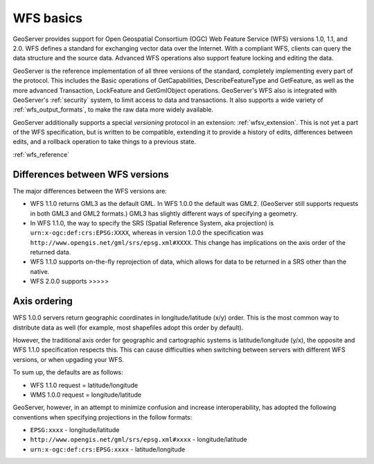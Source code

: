 .. _wfs_basics:

WFS basics
==========

GeoServer provides support for Open Geospatial Consortium (OGC) Web Feature Service (WFS) versions 1.0, 1.1, and 2.0. WFS defines a standard for exchanging vector data over the Internet. With a compliant WFS, clients can query the data structure and the source data. Advanced WFS operations also support feature locking and editing the data.  

GeoServer is the reference implementation of all three versions of the standard, completely implementing every part of the protocol. This includes the Basic operations of GetCapabilities, DescribeFeatureType and GetFeature, as well as the more advanced Transaction, LockFeature and GetGmlObject operations. GeoServer's WFS also is integrated with GeoServer's :ref:`security` system, to limit access to data and transactions. It also supports a wide variety of :ref:`wfs_output_formats`, to make the raw data more widely available.  

GeoServer additionally supports a special *versioning* protocol in an extension: :ref:`wfsv_extension`. This is not yet a part of the WFS specification, but is written to be compatible, extending it to provide a history of edits, differences between edits, and a rollback operation to take things to a previous state.  


:ref:`wfs_reference`

Differences between WFS versions
--------------------------------

The major differences between the WFS versions are: 

* WFS 1.1.0 returns GML3 as the default GML. In WFS 1.0.0 the default was GML2. (GeoServer still supports requests in both GML3 and GML2 formats.) GML3 has slightly different ways of specifying a geometry. 
* In WFS 1.1.0, the way to specify the SRS (Spatial Reference System, aka projection) is ``urn:x-ogc:def:crs:EPSG:XXXX``, whereas in version 1.0.0 the specification was ``http://www.opengis.net/gml/srs/epsg.xml#XXXX``. This change has implications on the axis order of the returned data. 
* WFS 1.1.0 supports on-the-fly reprojection of data, which allows for data to be returned in a SRS other than the native. 

* WFS 2.0.0 supports >>>>>


Axis ordering
-------------

WFS 1.0.0 servers return geographic coordinates in longitude/latitude 
(x/y) order. This is the most common way to distribute data as well (for 
example, most shapefiles adopt this order by default). 

However, the traditional axis order for geographic and cartographic 
systems is latitude/longitude (y/x), the opposite and WFS 1.1.0 
specification respects this. This can cause difficulties when switching 
between servers with different WFS versions, or when upgading your WFS. 

To sum up, the defaults are as follows: 

* WFS 1.1.0 request = latitude/longitude
* WMS 1.0.0 request = longitude/latitude 

GeoServer, however, in an attempt to minimize confusion and increase 
interoperability, has adopted the following conventions when specifying 
projections in the follow formats: 

* ``EPSG:xxxx`` - longitude/latitude
* ``http://www.opengis.net/gml/srs/epsg.xml#xxxx`` - longitude/latitude
* ``urn:x-ogc:def:crs:EPSG:xxxx`` - latitude/longitude 
